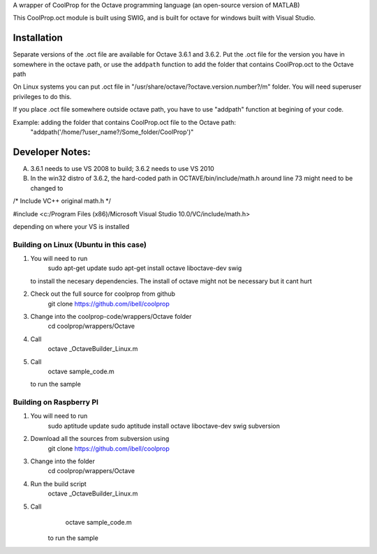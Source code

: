 A wrapper of CoolProp for the Octave programming language (an open-source version of MATLAB)

This CoolProp.oct module is built using SWIG, and is built for octave for windows built with Visual Studio.  

Installation
============
Separate versions of the .oct file are available for Octave 3.6.1 and 3.6.2.
Put the .oct file for the version you have in somewhere in the octave path, or use the ``addpath`` function to add the folder that contains CoolProp.oct to the Octave path

On Linux systems you can put .oct file in
"/usr/share/octave/?octave.version.number?/m" folder. You will need superuser
privileges to do this.

If you place .oct file somewhere outside octave path, you have to use
"addpath" function at begining of your code.

Example: adding the folder that contains CoolProp.oct file to the Octave path:
    "addpath('/home/?user_name?/Some_folder/CoolProp')"

Developer Notes:
===============

A. 3.6.1 needs to use VS 2008 to build; 3.6.2 needs to use VS 2010

B. In the win32 distro of 3.6.2, the hard-coded path in OCTAVE/bin/include/math.h around line 73 might need to be changed to 

/* Include VC++ original math.h */

#include <c:/Program Files (x86)/Microsoft Visual Studio 10.0/VC/include/math.h>

depending on where your VS is installed


Building on Linux (Ubuntu in this case)
---------------------------------------
1. You will need to run 
      sudo apt-get update
      sudo apt-get install octave liboctave-dev swig
   to install the necesary dependencies.  The install of octave might not be necessary but it cant hurt
2. Check out the full source for coolprop from github
      git clone https://github.com/ibell/coolprop
3. Change into the coolprop-code/wrappers/Octave folder
      cd coolprop/wrappers/Octave
4. Call
      octave _OctaveBuilder_Linux.m
5. Call
      octave sample_code.m
   to run the sample
   
Building on Raspberry PI
------------------------
1. You will need to run
      sudo aptitude update
      sudo aptitude install octave liboctave-dev swig subversion
2. Download all the sources from subversion using
      git clone https://github.com/ibell/coolprop
3. Change into the folder
      cd coolprop/wrappers/Octave
4. Run the build script
      octave _OctaveBuilder_Linux.m
5. Call 
      octave sample_code.m
    to run the sample
    

